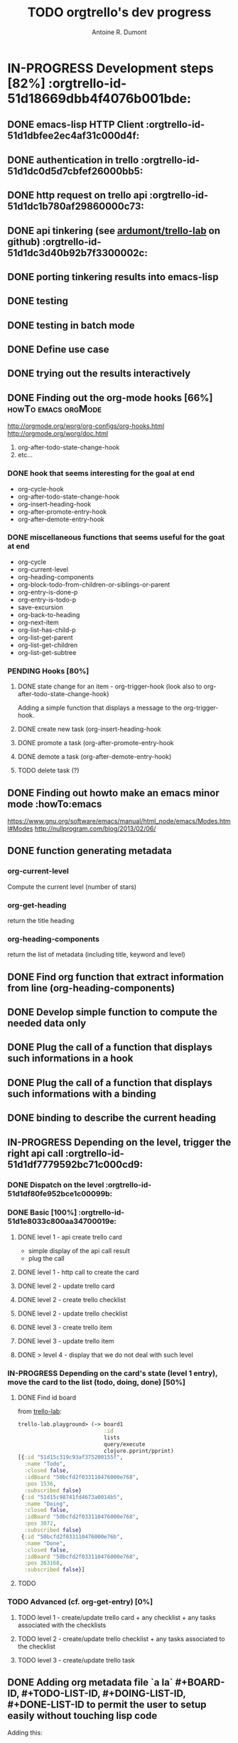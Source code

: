 #+title: TODO orgtrello's dev progress
#+author: Antoine R. Dumont
#+property: board-id      50bcfd2f033110476000e768
#+property: todo-list-id  51d15c319c93af375200155f
#+property: doing-list-id 51d15c98741fd4673a0014b5
#+property: done-list-id  50bcfd2f033110476000e76b

* IN-PROGRESS Development steps [82%] :orgtrello-id-51d18669dbb4f4076b001bde:
** DONE emacs-lisp HTTP Client :orgtrello-id-51d1dbfee2ec4af31c000d4f:
CLOSED: [2013-06-29 sam. 15:29]
** DONE authentication in trello :orgtrello-id-51d1dc0d5d7cbfef26000bb5:
CLOSED: [2013-06-29 sam. 15:29]
** DONE http request on trello api :orgtrello-id-51d1dc1b780af29860000c73:
CLOSED: [2013-06-29 sam. 15:29]
** DONE api tinkering (see [[https://github.com/ardumont/trello-lab][ardumont/trello-lab]] on github) :orgtrello-id-51d1dc3d40b92b7f3300002c:
CLOSED: [2013-06-29 sam. 15:29]
** DONE porting tinkering results into emacs-lisp
CLOSED: [2013-06-30 dim. 13:37]
** DONE testing
CLOSED: [2013-06-29 sam. 15:29]
** DONE testing in batch mode
CLOSED: [2013-06-29 sam. 16:49]
** DONE Define use case
CLOSED: [2013-06-29 sam. 16:49]
** DONE trying out the results interactively
CLOSED: [2013-06-30 dim. 00:13]
** DONE Finding out the org-mode hooks [66%]           :howTo:emacs:orgMode:
CLOSED: [2013-07-01 lun. 10:58]
http://orgmode.org/worg/org-configs/org-hooks.html
http://orgmode.org/worg/doc.html
1) org-after-todo-state-change-hook
2) etc...
*** DONE hook that seems interesting for the goal at end
CLOSED: [2013-06-30 dim. 15:47]
- org-cycle-hook
- org-after-todo-state-change-hook
- org-insert-heading-hook
- org-after-promote-entry-hook
- org-after-demote-entry-hook
*** DONE miscellaneous functions that seems useful for the goat at end
CLOSED: [2013-07-01 lun. 08:05]
- org-cycle
- org-current-level
- org-heading-components
- org-block-todo-from-children-or-siblings-or-parent
- org-entry-is-done-p
- org-entry-is-todo-p
- save-excursion
- org-back-to-heading
- org-next-item
- org-list-has-child-p
- org-list-get-parent
- org-list-get-children
- org-list-get-subtree
*** PENDING Hooks [80%]
**** DONE state change for an item - org-trigger-hook (look also to org-after-todo-state-change-hook)
CLOSED: [2013-06-30 dim. 16:21]
Adding a simple function that displays a message to the org-trigger-hook.
**** DONE create new task (org-insert-heading-hook
CLOSED: [2013-06-30 dim. 16:28]
**** DONE promote a task (org-after-promote-entry-hook
CLOSED: [2013-06-30 dim. 16:39]
**** DONE demote a task (org-after-demote-entry-hook)
CLOSED: [2013-06-30 dim. 16:40]
**** TODO delete task (?)
** DONE Finding out howto make an emacs minor mode             :howTo:emacs
CLOSED: [2013-07-01 lun. 08:04]
https://www.gnu.org/software/emacs/manual/html_node/emacs/Modes.html#Modes
http://nullprogram.com/blog/2013/02/06/
** DONE function generating metadata
CLOSED: [2013-07-01 lun. 10:58]
*** org-current-level
Compute the current level (number of stars)
*** org-get-heading
return the title heading
*** org-heading-components
return the list of metadata (including title, keyword and level)
** DONE Find org function that extract information from line (org-heading-components)
CLOSED: [2013-07-01 lun. 11:00]
** DONE Develop simple function to compute the needed data only
CLOSED: [2013-07-01 lun. 11:00]
** DONE Plug the call of a function that displays such informations in a hook
CLOSED: [2013-07-01 lun. 11:00]
** DONE Plug the call of a function that displays such informations with a binding
CLOSED: [2013-07-01 lun. 11:00]
** DONE binding to describe the current heading
CLOSED: [2013-07-01 lun. 16:00]
** IN-PROGRESS Depending on the level, trigger the right api call :orgtrello-id-51d1df7779592bc71c000cd9:
*** DONE Dispatch on the level :orgtrello-id-51d1df80fe952bce1c00099b:
CLOSED: [2013-07-01 lun. 12:15]
*** DONE Basic [100%] :orgtrello-id-51d1e8033c800aa34700019e:
CLOSED: [2013-07-01 lun. 22:35]
**** DONE level 1 - api create trello card
CLOSED: [2013-07-01 lun. 12:44]
- simple display of the api call result
- plug the call
**** DONE level 1 - http call to create the card
CLOSED: [2013-07-01 lun. 16:00]
**** DONE level 2 - update trello card
CLOSED: [2013-07-01 lun. 16:00]
**** DONE level 2 - create trello checklist
CLOSED: [2013-07-01 lun. 21:46]
**** DONE level 2 - update trello checklist
CLOSED: [2013-07-01 lun. 21:46]
**** DONE level 3 - create trello item
CLOSED: [2013-07-01 lun. 21:59]
**** DONE level 3 - update trello item
CLOSED: [2013-07-01 lun. 22:19]
**** DONE > level 4 - display that we do not deal with such level
CLOSED: [2013-07-01 lun. 22:35]

*** IN-PROGRESS Depending on the card's state (level 1 entry), move the card to the list (todo, doing, done) [50%]
**** DONE Find id board
CLOSED: [2013-07-02 mar. 17:02]

from [[https://github.com/ardumont/trello-lab][trello-lab]]:
#+begin_src clojure
trello-lab.playground> (-> board1
                           :id
                           lists
                           query/execute
                           clojure.pprint/pprint)
[{:id "51d15c319c93af375200155f",
  :name "Todo",
  :closed false,
  :idBoard "50bcfd2f033110476000e768",
  :pos 1536,
  :subscribed false}
 {:id "51d15c98741fd4673a0014b5",
  :name "Doing",
  :closed false,
  :idBoard "50bcfd2f033110476000e768",
  :pos 3072,
  :subscribed false}
 {:id "50bcfd2f033110476000e76b",
  :name "Done",
  :closed false,
  :idBoard "50bcfd2f033110476000e768",
  :pos 263168,
  :subscribed false}]
#+end_src

**** TODO
*** TODO Advanced (cf. org-get-entry) [0%]
**** TODO level 1 - create/update trello card + any checklist + any tasks associated with the checklists
**** TODO level 2 - create/update trello checklist + any tasks associated to the checklist
**** TODO level 3 - create/update trello task
** DONE Adding org metadata file `a la` #+BOARD-ID, #+TODO-LIST-ID, #+DOING-LIST-ID, #+DONE-LIST-ID to permit the user to setup easily without touching lisp code
CLOSED: [2013-07-01 lun. 23:31]
Adding this:
#+begin_src org-mode
# +property: board-id      <board-id>
# +property: todo-list-id  <todo-list-id>
# +property: doing-list-id <doing-list-id>
# +property: done-list-id  <done-list-id>
#+end_src
Note: # + instead of #+ to avoid org-mode capturing the bad ones.

** TODO Delete
*** TODO card
*** TODO checklist
*** TODO task

** DONE Make orgtrello a minor mode for org-mode
CLOSED: [2013-07-02 mar. 16:36]
** TODO Make an interactive setup for retrieving the list ids of the board
This will ease the installation of the list-ids in top of the org file.
Workflow:
- M-x orgtrello-install-list-ids - interactive command to install the board and list ids
- Make a request to list the board ids (name + ids), and display them on a buffer.
- Prompt for the user to choose the board-id he wants
- Make a request to list the different lists and then generate the following properties
#+begin_src txt
# +property: board-id      <board-id>
# +property: todo-list-id  <todo-list-id>
# +property: doing-list-id <doing-list-id>
# +property: done-list-id  <done-list-id>
#+end_src
Note: # + instead of #+ because otherwise, org-mode captures them and overwrite the right ones.
** TODO Make an interactive setup for retrieving the consumer key and the secret-token
This will ease the installation of the *config.el* file
- M-x install-orgtrello
- Make a request on https://trello.com/1/appKey/generate
- Retrieve the consumer-key
- Make a request on
  https://trello.com/1/authorize?response_type=token&name=org-trello&scope=read,write&expiration=never&key=<consumer-key>
and let the browser opens
- Prompt for the user to input its token
- Generate the following file *~/.trello/config.el*
#+begin_src emacs-lisp
;; from: https://trello.com/1/appKey/generate
(defvar consumer-key "<consumer-key>")
;; from: https://trello.com/1/authorize?response_type=token&name=org-trello&scope=read,write&expiration=never&key=<consumer-key>
(defvar access-token "<access-token>")
#+end_src
- Display what has been done to the user's filesystem by showing the content of *~/.trello/config.el*.

* Questions
** How to persist the identifier?
We use tag at the moment.
** How to deal with promotion/demotion?
We do not deal with it at the moment.
Idea: - demotion: remove the card and add the checklist or the task to the card if need be
      - promotion: remove the checklist and create the card if need be
      - promotion: the item and create the checklist if need be
???

Dependencies:
- Delete must be implemented.
- Create card with full arborescence must also be implemented.

** Import - Existing and compatible org-mode file into trello?
** Export - Existing trello board into org-mode file?
* Later
** TODO Rewrite tests using `expectations`                             :dev:
